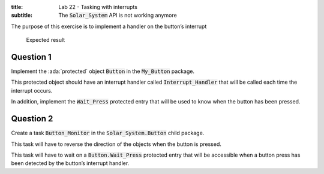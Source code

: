 :title: Lab 22 - Tasking with interrupts
:subtitle: The :code:`Solar_System` API is not working anymore

The purpose of this exercise is to implement a handler on the button’s interrupt

.. figure:: labs/solar_system/05_1.png
    :height: 300px
    :name:

    Expected result

==========
Question 1
==========

Implement the :ada:`protected` object :code:`Button` in the :code:`My_Button` package.

This protected object should have an interrupt handler called
:code:`Interrupt_Handler` that will be called each time the interrupt occurs.

In addition, implement the :code:`Wait_Press` protected entry that will be used to
know when the button has been pressed.

==========
Question 2
==========

Create a task :code:`Button_Monitor` in the :code:`Solar_System.Button` child package.

This task will have to reverse the direction of the objects when the button
is pressed.

This task will have to wait on a :code:`Button.Wait_Press` protected entry that
will be accessible when a button press has been detected by the button’s interrupt
handler.
